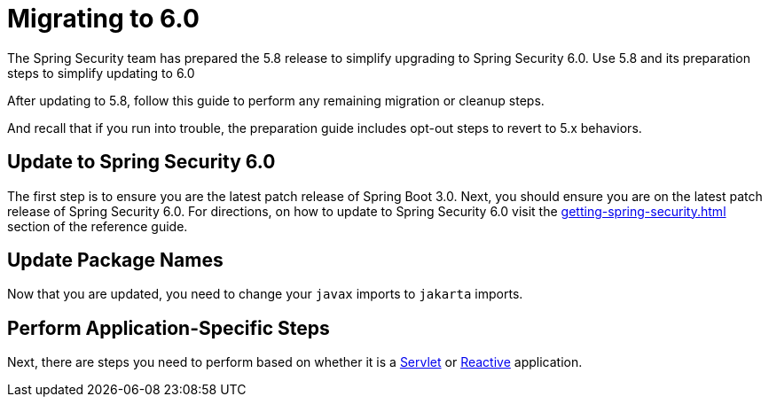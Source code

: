 [[migration]]
= Migrating to 6.0

The Spring Security team has prepared the 5.8 release to simplify upgrading to Spring Security 6.0.
Use 5.8 and
ifdef::spring-security-version[]
xref:5.8.0@migration/index.adoc[its preparation steps]
endif::[]
ifndef::spring-security-version[]
its preparation steps
endif::[]
to simplify updating to 6.0

After updating to 5.8, follow this guide to perform any remaining migration or cleanup steps.

And recall that if you run into trouble, the preparation guide includes opt-out steps to revert to 5.x behaviors.

== Update to Spring Security 6.0

The first step is to ensure you are the latest patch release of Spring Boot 3.0.
Next, you should ensure you are on the latest patch release of Spring Security 6.0.
For directions, on how to update to Spring Security 6.0 visit the xref:getting-spring-security.adoc[] section of the reference guide.

== Update Package Names

Now that you are updated, you need to change your `javax` imports to `jakarta` imports.

== Perform Application-Specific Steps

Next, there are steps you need to perform based on whether it is a xref:migration/servlet/index.adoc[Servlet] or xref:migration/reactive.adoc[Reactive] application.
